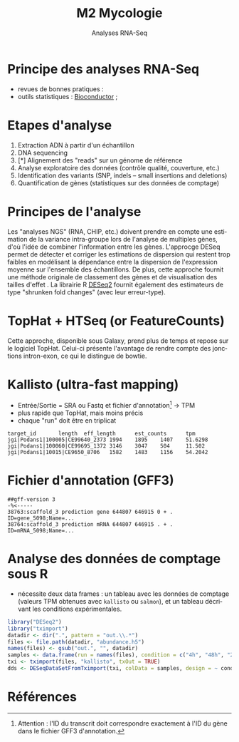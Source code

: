 #+TITLE: M2 Mycologie
#+SUBTITLE: Analyses RNA-Seq
#+DATE:
#+LANGUAGE: fr

* Principe des analyses RNA-Seq

- revues de bonnes pratiques : \cite{conesa-2016-survey-best,yendrek-2012-bench-scien}
- outils statistiques : [[https://www.bioconductor.org][Bioconductor]] ; \cite{korpelainen-2015-rna,anders-2013-count-rna}

* Etapes d'analyse

1. Extraction ADN à partir d'un échantillon
2. DNA sequencing
3. [*] Alignement des "reads" sur un génome de référence
4. Analyse exploratoire des données (contrôle qualité, couverture, etc.)
5. Identification des variants (SNP, indels -- small insertions and deletions)
6. Quantification de gènes (statistiques sur des données de comptage)

* Principes de l'analyse

Les "analyses NGS" (RNA, CHIP, etc.) doivent prendre en compte une estimation de la variance intra-groupe lors de l'analyse de multiples gènes, d'où l'idée de combiner l'information entre les gènes. L'approcge DESeq permet de détecter et corriger les estimations de dispersion qui restent trop faibles en modélisant la dépendance entre la dispersion de l'expression moyenne sur l'ensemble des échantillons. De plus, cette approche fournit une méthode originale de classement des gènes et de visualisation des tailles d'effet \cite{love-2014-moder-rna-deseq}. La librairie R [[https://bioconductor.org/packages/release/bioc/html/DESeq2.html][DESeq2]] fournit également des estimateurs de type "shrunken fold changes" (avec leur erreur-type).

* TopHat + HTSeq (or FeatureCounts)

Cette approche, disponible sous Galaxy, prend plus de temps et repose sur le logiciel TopHat. Celui-ci présente l'avantage de rendre compte des jonctions intron-exon, ce qui le distingue de bowtie.

* Kallisto (ultra-fast mapping)

- Entrée/Sortie = SRA ou Fastq et fichier d'annotation[fn::Attention : l'ID du transcrit doit correspondre exactement à l'ID du gène dans le fichier GFF3 d'annotation.] -> TPM
- plus rapide que TopHat, mais moins précis
- chaque "run" doit être en triplicat

#+BEGIN_EXAMPLE
target_id       length  eff_length      est_counts      tpm
jgi|Podans1|100005|CE99640_2373 1994    1895    1407    51.6298
jgi|Podans1|100060|CE99695_1372 3146    3047    504     11.502
jgi|Podans1|10015|CE9650_8706   1582    1483    1156    54.2042
#+END_EXAMPLE

* Fichier d'annotation (GFF3)

#+BEGIN_EXAMPLE
##gff-version 3
-%<-----
38763:scaffold_3 prediction gene 644807 646915 0 + . ID=gene_5098;Name=...
38764:scaffold_3 prediction mRNA 644807 646915 . + . ID=mRNA_5098;Name=...
#+END_EXAMPLE

* Analyse des données de comptage sous R

- nécessite deux data frames : un tableau avec les données de comptage (valeurs TPM obtenues avec =kallisto= ou =salmon=), et un tableau décrivant les conditions expérimentales.

#+BEGIN_SRC r
library("DESeq2")
library("tximport")
datadir <- dir(".", pattern = "out.\\.*")
files <- file.path(datadir, "abundance.h5")
names(files) <- gsub("out.", "", datadir)
samples <- data.frame(run = names(files), condition = c("4h", "48h", "24h"))
txi <- tximport(files, "kallisto", txOut = TRUE)
dds <- DESeqDataSetFromTximport(txi, colData = samples, design = ~ condition)
#+END_SRC

* Références
:PROPERTIES:
:BEAMER_opt: allowframebreaks,label=
:END:

#+LATEX: \printbibliography[heading=none]
